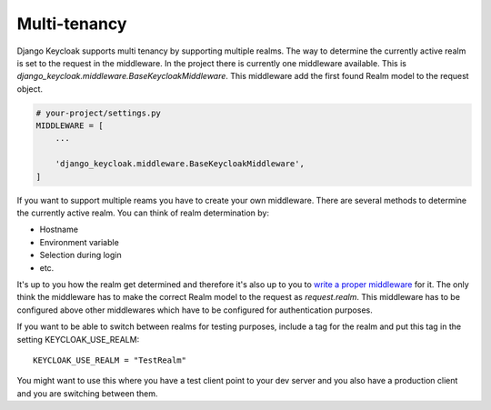 =============
Multi-tenancy
=============

Django Keycloak supports multi tenancy by supporting multiple realms. The way to
determine the currently active realm is set to the request in the middleware.
In the project there is currently one middleware available. This is
`django_keycloak.middleware.BaseKeycloakMiddleware`. This middleware add the
first found Realm model to the request object.

.. code-block:: python

    # your-project/settings.py
    MIDDLEWARE = [
        ...

        'django_keycloak.middleware.BaseKeycloakMiddleware',
    ]

If you want to support multiple reams you have to create your own middleware.
There are several methods to determine the currently active realm. You can think
of realm determination by:

- Hostname
- Environment variable
- Selection during login
- etc.

It's up to you how the realm get determined and therefore it's also up to
you to `write a proper middleware <https://docs.djangoproject.com/en/2.0/topics/http/middleware/#writing-your-own-middleware>`_
for it. The only think the middleware has to make the correct Realm model to the
request as `request.realm`. This middleware has to be configured above other
middlewares which have to be configured for authentication purposes.

If you want to be able to switch between realms for testing purposes, include a tag for the realm and put this tag
in the setting KEYCLOAK_USE_REALM::

    KEYCLOAK_USE_REALM = "TestRealm"


You might want to use this where you have a test client point to your dev server and you also have a production client
and you are switching between them.